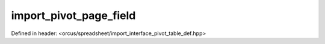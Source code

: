 import_pivot_page_field
=======================

Defined in header: <orcus/spreadsheet/import_interface_pivot_table_def.hpp>

.. doxygenclass:: orcus::spreadsheet::iface::import_pivot_page_field
   :members:
